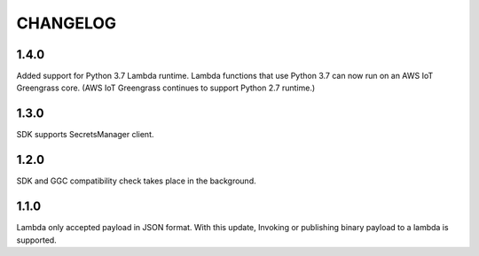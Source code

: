 =========
CHANGELOG
=========

1.4.0
======

Added support for Python 3.7 Lambda runtime. Lambda functions that use Python 3.7 can now run on an AWS IoT Greengrass core. (AWS IoT Greengrass continues to support Python 2.7 runtime.)


1.3.0
======

SDK supports SecretsManager client.


1.2.0
======

SDK and GGC compatibility check takes place in the background.


1.1.0
======
Lambda only accepted payload in JSON format. With this update, Invoking or publishing binary payload to a lambda is supported.
